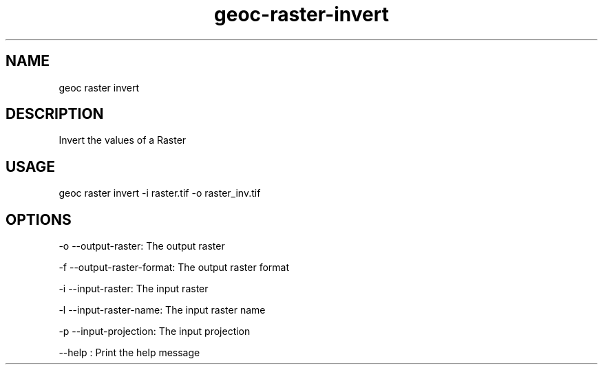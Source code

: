 .TH "geoc-raster-invert" "1" "22 December 2014" "version 0.1"
.SH NAME
geoc raster invert
.SH DESCRIPTION
Invert the values of a Raster
.SH USAGE
geoc raster invert -i raster.tif -o raster_inv.tif
.SH OPTIONS
-o --output-raster: The output raster
.PP
-f --output-raster-format: The output raster format
.PP
-i --input-raster: The input raster
.PP
-l --input-raster-name: The input raster name
.PP
-p --input-projection: The input projection
.PP
--help : Print the help message
.PP
